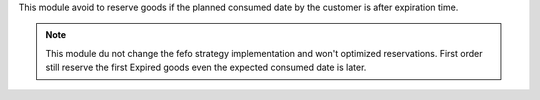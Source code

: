 This module avoid to reserve goods if the planned consumed date by
the customer is after expiration time.

.. note::

    This module du not change the fefo strategy implementation and won't
    optimized reservations. First order still reserve the first Expired goods
    even the expected consumed date is later.
